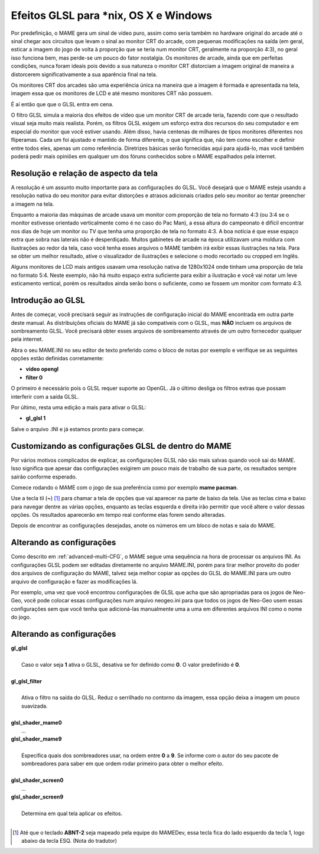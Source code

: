 Efeitos GLSL para \*nix, OS X e Windows
=======================================

Por predefinição, o MAME gera um sinal de vídeo puro, assim como seria
também no hardware original do arcade até o sinal chegar aos circuitos
que levam o sinal ao monitor CRT do arcade, com pequenas modificações na
saída (em geral, esticar a imagem do jogo de volta à proporção que se
teria num monitor CRT, geralmente na proporção 4:3), no geral isso
funciona bem, mas perde-se um pouco do fator nostalgia. Os monitores de
arcade, ainda que em perfeitas condições, nunca foram ideais pois devido
a sua natureza o monitor CRT distorciam a imagem original de maneira
a distorcerem significativamente a sua aparência final na tela.

Os monitores CRT dos arcades são uma experiência única na maneira que a
imagem é formada e apresentada na tela, imagem essa que os monitores de
LCD e até mesmo monitores CRT não possuem.

É aí então que que o GLSL entra em cena.

O filtro GLSL simula a maioria dos efeitos de vídeo que um monitor CRT
de arcade teria, fazendo com que o resultado visual seja muito mais
realista. Porém, os filtros GLSL exigem um esforço extra dos recursos do
seu computador e em especial do monitor que você estiver usando.
Além disso, havia centenas de milhares de tipos monitores diferentes nos
fliperamas. Cada um foi ajustado e mantido de forma diferente, o que
significa que, não tem como escolher e definir entre todos eles, apenas
um como referência. Diretrizes básicas serão fornecidas aqui para
ajudá-lo, mas você também poderá pedir mais opiniões em qualquer um dos
fóruns conhecidos sobre o MAME espalhados pela internet.


Resolução e relação de aspecto da tela
--------------------------------------


A resolução é um assunto muito importante para as configurações do GLSL.
Você desejará que o MAME esteja usando a resolução nativa do seu monitor
para evitar distorções e atrasos adicionais criados pelo seu monitor ao
tentar preencher a imagem na tela.

Enquanto a maioria das máquinas de arcade usava um monitor com proporção
de tela no formato 4:3 (ou 3:4 se o monitor estivesse orientado
verticalmente como é no caso do Pac Man), a essa altura do campeonato é
difícil encontrar nos dias de hoje um monitor ou TV que tenha uma
proporção de tela no formato 4:3. A boa notícia é que esse espaço extra
que sobra nas laterais não é desperdiçado. Muitos gabinetes de arcade na
época utilizavam uma moldura com ilustrações ao redor da tela, caso você
tenha esses arquivos o MAME também irá exibir essas ilustrações na tela.
Para se obter um melhor resultado, ative o visualizador de ilustrações e
selecione o modo recortado ou cropped em Inglês.

Alguns monitores de LCD mais antigos usavam uma resolução nativa de
1280x1024 onde tinham uma proporção de tela no formato 5:4.
Neste exemplo, não há muito espaço extra suficiente para exibir a
ilustração e você vai notar um leve esticamento vertical, porém os
resultados ainda serão bons o suficiente, como se fossem um monitor com
formato 4:3.


Introdução ao GLSL
------------------

Antes de começar, você precisará seguir as instruções de configuração
inicial do MAME encontrada em outra parte deste manual.
As distribuições oficiais do MAME já são compatíveis com o GLSL, mas
**NÃO** incluem os arquivos de sombreamento GLSL. Você precisará obter
esses arquivos de sombreamento através de um outro fornecedor qualquer
pela internet.

Abra o seu MAME.INI no seu editor de texto preferido como o bloco de
notas por exemplo e verifique se as seguintes opções estão definidas
corretamente:

* **video opengl**
* **filter 0**

O primeiro é necessário pois o GLSL requer suporte ao OpenGL. Já o
último desliga os filtros extras que possam interferir com a saída GLSL.

Por último, resta uma edição a mais para ativar o GLSL:

* **gl_glsl 1**

Salve o arquivo .INI e já estamos pronto para começar.


Customizando as configurações GLSL de dentro do MAME
----------------------------------------------------

Por vários motivos complicados de explicar, as configurações GLSL não
são mais salvas quando você sai do MAME. Isso significa que apesar das
configurações exigirem um pouco mais de trabalho de sua parte, os
resultados sempre sairão conforme esperado.

Comece rodando o MAME com o jogo de sua preferência como por exemplo
**mame pacman**.

Use a tecla til (**~**) [1]_ para chamar a tela de opções que vai
aparecer na parte de baixo da tela. Use as teclas cima e baixo para
navegar dentre as várias opções, enquanto as teclas esquerda e direita
irão permitir que você altere o valor dessas opções. Os resultados
aparecerão em tempo real conforme elas forem sendo alteradas.

Depois de encontrar as configurações desejadas, anote os números em um
bloco de notas e saia do MAME.


Alterando as configurações
--------------------------

Como descrito em :ref:`advanced-multi-CFG`, o MAME segue uma sequência
na hora de processar os arquivos INI. As configurações GLSL podem ser
editadas diretamente no arquivo MAME.INI, porém para tirar melhor
proveito do poder dos arquivos de configuração do MAME, talvez seja
melhor copiar as opções do GLSL do MAME.INI para um outro arquivo de
configuração e fazer as modificações lá.

Por exemplo, uma vez que você encontrou configurações de GLSL que acha
que são apropriadas para os jogos de Neo-Geo, você pode colocar essas
configurações num arquivo neogeo.ini para que todos os jogos de Neo-Geo
usem essas configurações sem que você tenha que adicioná-las manualmente
uma a uma em diferentes arquivos INI como o nome do jogo.


Alterando as configurações
--------------------------

| **gl_glsl**
|
| 	Caso o valor seja **1** ativa o GLSL, desativa se for definido como **0**. O valor predefinido é **0**.
|
| **gl_glsl_filter**
|
| 	Ativa o filtro na saída do GLSL. Reduz o serrilhado no contorno da imagem,  essa opção deixa a imagem um pouco suavizada.
|
| **glsl_shader_mame0**
|         ...
| **glsl_shader_mame9**
|
| 	Especifica quais dos sombreadores usar, na ordem entre **0** a **9**. Se informe com o autor do seu pacote de sombreadores para saber em que ordem rodar primeiro para obter o melhor efeito.
|
| **glsl_shader_screen0**
|         ...
| **glsl_shader_screen9**
|
| 	Determina em qual tela aplicar os efeitos.
|

.. [1]	Até que o teclado **ABNT-2** seja mapeado pela equipe do MAMEDev,
		essa tecla fica do lado esquerdo da tecla 1, logo abaixo da
		tecla ESQ. (Nota do tradutor)
